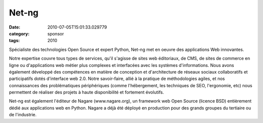 Net-ng
######
:date: 2010-07-05T15:01:33.029779
:category: sponsor
:tags: 2010

Spécialiste des technologies Open Source et expert Python, Net-ng met en oeuvre des applications Web innovantes.


Notre expertise couvre tous types de services, qu'il s'agisse de sites web éditoriaux, de CMS, de sites de commerce en ligne ou d'applications web métier plus complexes et interfacées avec les systèmes d'informations. Nous avons également développé des compétences en matière de conception et d'architecture de réseaux sociaux collaboratifs et participatifs dotés d'interface web 2.0.
Notre savoir-faire, allié à la pratique de méthodologies agiles, et nos connaissances des problématiques périphériques (comme l'hébergement, les techniques de SEO, l'ergonomie, etc) nous permettent de réaliser des projets à haute disponibilité et fortement évolutifs.


Net-ng est également l'éditeur de Nagare (www.nagare.org), un framework web Open Source (licence BSD) entièrement dédié aux applications web en Python. Nagare a déjà été déployé en production pour des grands groupes du tertiaire ou de l'industrie.

